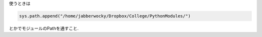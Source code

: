 
使うときは

.. code-block:: python

   sys.path.append("/home/jabberwocky/Dropbox/College/PythonModules/")

とかでモジュールのPathを通すこと. 
